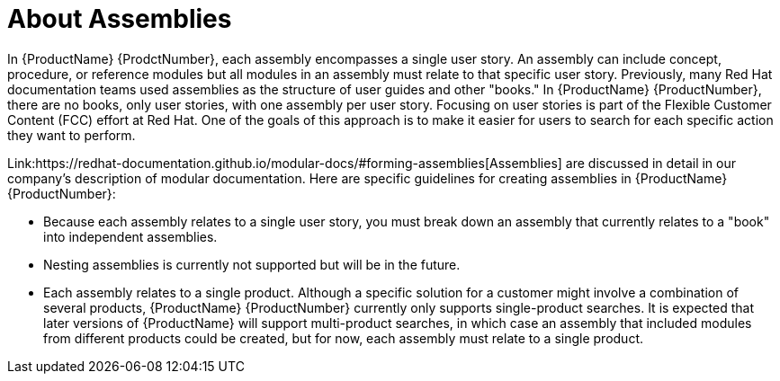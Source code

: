 // Module included in the following assemblies:
//
// <List assemblies here, each on a new line>



[id="con_about-assemblies_{context}"]
= About Assemblies

[role="_abstract"]
In {ProductName} {ProdctNumber}, each assembly encompasses a single user story. An assembly can include concept, procedure, or reference modules but all modules in an assembly must relate to that specific user story. Previously, many Red Hat documentation teams used assemblies as the structure of user guides and other "books." In {ProductName} {ProductNumber}, there are no books, only user stories, with one assembly per user story. Focusing on user stories is part of the Flexible Customer Content (FCC) effort at Red Hat. One of the goals of this approach is to make it easier for users to search for each specific action they want to perform.

Link:https://redhat-documentation.github.io/modular-docs/#forming-assemblies[Assemblies] are discussed in detail in our company's description of modular documentation. Here are specific guidelines for creating assemblies in {ProductName} {ProductNumber}:

* Because each assembly relates to a single user story, you must break down an assembly that currently relates to a "book" into independent assemblies.
* Nesting assemblies is currently not supported but will be in the future.
* Each assembly relates to a single product. Although a specific solution for a customer might involve a combination of several products, {ProductName} {ProductNumber} currently only supports single-product searches. It is expected that later versions of {ProductName} will support multi-product searches, in which case an assembly that included modules from different products could be created, but for now, each assembly must relate to a single product.
